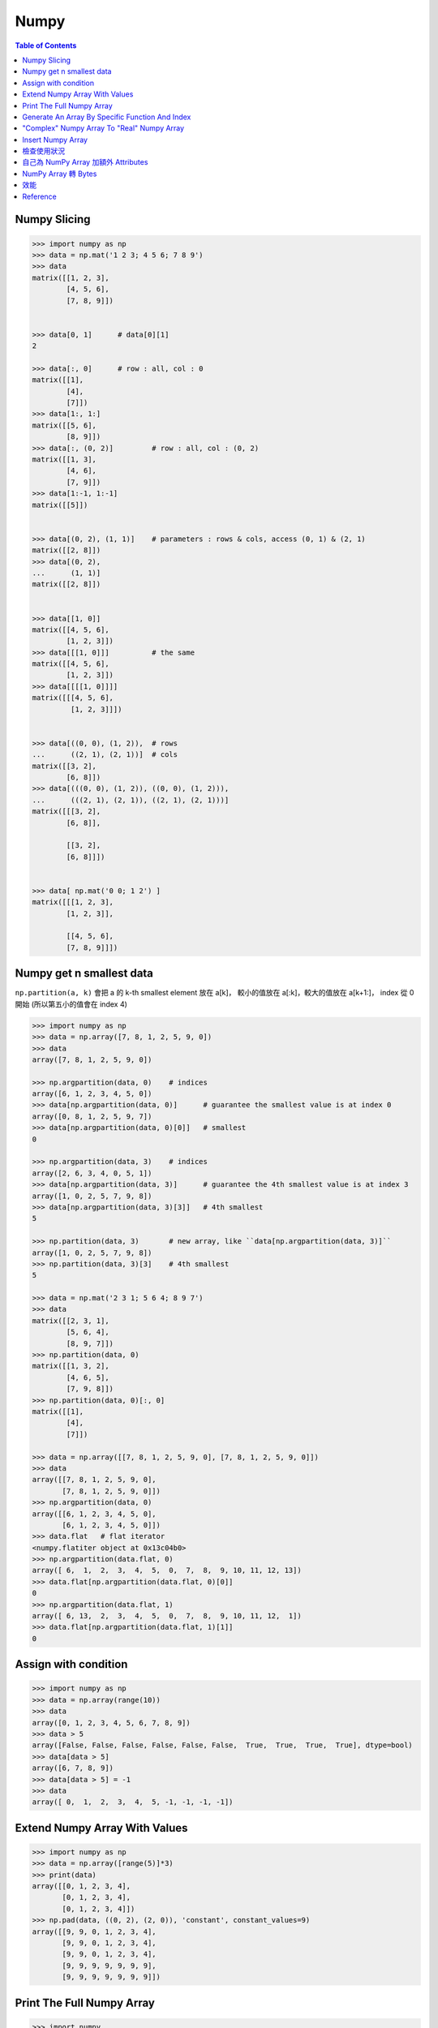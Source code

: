 ========================================
Numpy
========================================

.. contents:: Table of Contents


Numpy Slicing
========================================

.. code-block:: python

    >>> import numpy as np
    >>> data = np.mat('1 2 3; 4 5 6; 7 8 9')
    >>> data
    matrix([[1, 2, 3],
            [4, 5, 6],
            [7, 8, 9]])


    >>> data[0, 1]      # data[0][1]
    2

    >>> data[:, 0]      # row : all, col : 0
    matrix([[1],
            [4],
            [7]])
    >>> data[1:, 1:]
    matrix([[5, 6],
            [8, 9]])
    >>> data[:, (0, 2)]         # row : all, col : (0, 2)
    matrix([[1, 3],
            [4, 6],
            [7, 9]])
    >>> data[1:-1, 1:-1]
    matrix([[5]])


    >>> data[(0, 2), (1, 1)]    # parameters : rows & cols, access (0, 1) & (2, 1)
    matrix([[2, 8]])
    >>> data[(0, 2),
    ...      (1, 1)]
    matrix([[2, 8]])


    >>> data[[1, 0]]
    matrix([[4, 5, 6],
            [1, 2, 3]])
    >>> data[[[1, 0]]]          # the same
    matrix([[4, 5, 6],
            [1, 2, 3]])
    >>> data[[[[1, 0]]]]
    matrix([[[4, 5, 6],
             [1, 2, 3]]])


    >>> data[((0, 0), (1, 2)),  # rows
    ...      ((2, 1), (2, 1))]  # cols
    matrix([[3, 2],
            [6, 8]])
    >>> data[(((0, 0), (1, 2)), ((0, 0), (1, 2))),
    ...      (((2, 1), (2, 1)), ((2, 1), (2, 1)))]
    matrix([[[3, 2],
            [6, 8]],

            [[3, 2],
            [6, 8]]])


    >>> data[ np.mat('0 0; 1 2') ]
    matrix([[[1, 2, 3],
            [1, 2, 3]],

            [[4, 5, 6],
            [7, 8, 9]]])


Numpy get n smallest data
========================================

``np.partition(a, k)`` 會把 a 的 k-th smallest element 放在 a[k]，
較小的值放在 a[:k]，較大的值放在 a[k+1:]，
index 從 0 開始 (所以第五小的值會在 index 4)

.. code-block:: python

    >>> import numpy as np
    >>> data = np.array([7, 8, 1, 2, 5, 9, 0])
    >>> data
    array([7, 8, 1, 2, 5, 9, 0])

    >>> np.argpartition(data, 0)    # indices
    array([6, 1, 2, 3, 4, 5, 0])
    >>> data[np.argpartition(data, 0)]      # guarantee the smallest value is at index 0
    array([0, 8, 1, 2, 5, 9, 7])
    >>> data[np.argpartition(data, 0)[0]]   # smallest
    0

    >>> np.argpartition(data, 3)    # indices
    array([2, 6, 3, 4, 0, 5, 1])
    >>> data[np.argpartition(data, 3)]      # guarantee the 4th smallest value is at index 3
    array([1, 0, 2, 5, 7, 9, 8])
    >>> data[np.argpartition(data, 3)[3]]   # 4th smallest
    5

    >>> np.partition(data, 3)       # new array, like ``data[np.argpartition(data, 3)]``
    array([1, 0, 2, 5, 7, 9, 8])
    >>> np.partition(data, 3)[3]    # 4th smallest
    5

    >>> data = np.mat('2 3 1; 5 6 4; 8 9 7')
    >>> data
    matrix([[2, 3, 1],
            [5, 6, 4],
            [8, 9, 7]])
    >>> np.partition(data, 0)
    matrix([[1, 3, 2],
            [4, 6, 5],
            [7, 9, 8]])
    >>> np.partition(data, 0)[:, 0]
    matrix([[1],
            [4],
            [7]])

    >>> data = np.array([[7, 8, 1, 2, 5, 9, 0], [7, 8, 1, 2, 5, 9, 0]])
    >>> data
    array([[7, 8, 1, 2, 5, 9, 0],
           [7, 8, 1, 2, 5, 9, 0]])
    >>> np.argpartition(data, 0)
    array([[6, 1, 2, 3, 4, 5, 0],
           [6, 1, 2, 3, 4, 5, 0]])
    >>> data.flat   # flat iterator
    <numpy.flatiter object at 0x13c04b0>
    >>> np.argpartition(data.flat, 0)
    array([ 6,  1,  2,  3,  4,  5,  0,  7,  8,  9, 10, 11, 12, 13])
    >>> data.flat[np.argpartition(data.flat, 0)[0]]
    0
    >>> np.argpartition(data.flat, 1)
    array([ 6, 13,  2,  3,  4,  5,  0,  7,  8,  9, 10, 11, 12,  1])
    >>> data.flat[np.argpartition(data.flat, 1)[1]]
    0


Assign with condition
========================================

.. code-block:: python

    >>> import numpy as np
    >>> data = np.array(range(10))
    >>> data
    array([0, 1, 2, 3, 4, 5, 6, 7, 8, 9])
    >>> data > 5
    array([False, False, False, False, False, False,  True,  True,  True,  True], dtype=bool)
    >>> data[data > 5]
    array([6, 7, 8, 9])
    >>> data[data > 5] = -1
    >>> data
    array([ 0,  1,  2,  3,  4,  5, -1, -1, -1, -1])


Extend Numpy Array With Values
========================================

.. code-block:: python

    >>> import numpy as np
    >>> data = np.array([range(5)]*3)
    >>> print(data)
    array([[0, 1, 2, 3, 4],
           [0, 1, 2, 3, 4],
           [0, 1, 2, 3, 4]])
    >>> np.pad(data, ((0, 2), (2, 0)), 'constant', constant_values=9)
    array([[9, 9, 0, 1, 2, 3, 4],
           [9, 9, 0, 1, 2, 3, 4],
           [9, 9, 0, 1, 2, 3, 4],
           [9, 9, 9, 9, 9, 9, 9],
           [9, 9, 9, 9, 9, 9, 9]])


Print The Full Numpy Array
========================================

.. code-block:: python

    >>> import numpy
    >>> data = numpy.array(range(10000))
    >>> print(data)
    [   0    1    2 ..., 9997 9998 9999]
    >>> numpy.set_printoptions(threshold=numpy.inf)
    >>> print(data)     # print all the data


Generate An Array By Specific Function And Index
================================================

.. code-block:: python

    >>> import numpy
    >>> numpy.fromfunction(lambda x, y: x+y, (3, 3), dtype=int)
    array([[0, 1, 2],
           [1, 2, 3],
           [2, 3, 4]])
    >>> numpy.fromfunction(lambda x, y: (-1)**(x+y), (3, 3), dtype=int)
    array([[ 1, -1,  1],
           [-1,  1, -1],
           [ 1, -1,  1]])
    #
    # numpy.fromfunction
    #
    #     function accept coordinate
    #     shape of array you want


"Complex" Numpy Array To "Real" Numpy Array
===========================================

.. code-block:: python

    >>> data = np.array([i+i*2j for i in range(10)])
    >>> data
    array([ 0. +0.j,  1. +2.j,  2. +4.j,  3. +6.j,  4. +8.j,  5.+10.j,
            6.+12.j,  7.+14.j,  8.+16.j,  9.+18.j])
    >>> data.real
    array([ 0.,  1.,  2.,  3.,  4.,  5.,  6.,  7.,  8.,  9.])
    >>> data.imag
    array([  0.,   2.,   4.,   6.,   8.,  10.,  12.,  14.,  16.,  18.])


Insert Numpy Array
========================================

.. code-block:: python

    >>> data = np.array([range(5), range(5)])
    >>> data
    array([[0, 1, 2, 3, 4],
           [0, 1, 2, 3, 4]])
    >>> np.insert(data, slice(None, None), 42, axis=1)
    array([[42,  0, 42,  1, 42,  2, 42,  3, 42,  4],
           [42,  0, 42,  1, 42,  2, 42,  3, 42,  4]])


檢查使用狀況
========================================

.. code-block:: python

    >>> a = np.array((range(10),range(10)))
    >>> np.who()
    Name            Shape            Bytes            Type
    ===========================================================

    a               2 x 10           160              int64

    Upper bound on total bytes  =       160


自己為 NumPy Array 加額外 Attributes
========================================

.. code-block:: python

    # 測試資料
    old_array = np.array([1, 2, 3])

    # 客製化 class
    # 用於增加 Attributes
    class MyNumpyClass(np.ndarray):
        myattribute = 42

    # 直接利用原本的 NumPy Array （用同一塊記憶體）
    new_array = MyNumpyClass(old_array.shape,
                             buffer=old_array,
                             dtype=old_array.dtype)

    new_array[0] = 42
    print(new_array)
    print(old_array)    # 發現跟著一起變動

    old_array[1] = 5566
    print(new_array)    # 發現跟著一起變動
    print(old_array)

    print(new_array.myattribute)    # 42

    # 以下可以把 new_array 傳給任何 NumPy 內的 Function 做操作



NumPy Array 轉 Bytes
========================================

.. code-block:: python

    >>> import numpy
    >>> data = numpy.array(range(10))
    >>> data.tobytes()
    b'\x00\x00\x00\x00\x00\x00\x00\x00\x01\x00\x00\x00\x00\x00\x00\x00\x02\x00\x00\x00\x00\x00\x00\x00\x03\x00\x00\x00\x00\x00\x00\x00\x04\x00\x00\x00\x00\x00\x00\x00\x05\x00\x00\x00\x00\x00\x00\x00\x06\x00\x00\x00\x00\x00\x00\x00\x07\x00\x00\x00\x00\x00\x00\x00\x08\x00\x00\x00\x00\x00\x00\x00\t\x00\x00\x00\x00\x00\x00\x00'
    >>> data.view('S8')   # S 表示 bytestring
    array([b'', b'\x01', b'\x02', b'\x03', b'\x04', b'\x05', b'\x06', b'\x07',
           b'\x08', b'\t'],
          dtype='|S8')


* `NumPy - Data type objects (dtype) <https://docs.scipy.org/doc/numpy/reference/arrays.dtypes.html>`_



效能
========================================

不管幾維的資料，記憶體內的儲存方式都是一維，
存放順序則會跟 layout 方式有關，
C-order 是 Row Major Order，
會依序先存 row 1 再存 row 2，
Fortran-order 是 Column Major Order，
會依序先存 column 1 再存 column 2。

.. image:: /images/numpy/numpy-order.png


.. code-block:: python

    import numpy as np

    col_major = np.zeros((10,10), order='C')    # C
    row_major = np.zeros((10,10), order='F')    # Fortran


講求效能的話要注意用的 method 是 copy 還是 view 版本。

.. code-block:: python

    > import numpy as np

    > a = np.zeros((200, 200), order='C')
    > b = np.zeros((200, 200), order='F')
    > np.concatenate((a, a), axis=0)
    > np.concatenate((b, b), axis=0)

    # 在 IPython 內
    > %timeit np.concatenate((a, a), axis=0)
    10000 loops, best of 3: 20.8 µs per loop

    > %timeit np.concatenate((b, b), axis=0)
    10000 loops, best of 3: 32.8 µs per loop


    > %timeit np.vstack((a, a))
    10000 loops, best of 3: 23.8 µs per loop

    > %timeit np.vstack((b, b))
    10000 loops, best of 3: 34.8 µs per loop


    > %timeit a.ravel()     # flat, no copy
    1000000 loops, best of 3: 234 ns per loop   # 1 ns = 0.001 µs

    > %timeit a.flatten()   # flat, copy
    100000 loops, best of 3: 10.3 µs per loop




Reference
========================================

* `NumPy Reference <http://docs.scipy.org/doc/numpy-dev/reference/>`_
* `scipy array tip sheet <http://pages.physics.cornell.edu/~myers/teaching/ComputationalMethods/python/arrays.html>`_
* `Wikipedia - NumPy <https://en.wikipedia.org/wiki/NumPy>`_
